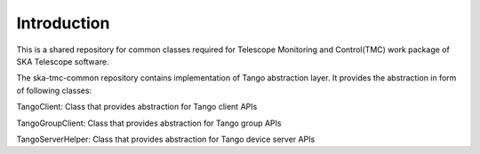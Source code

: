 
Introduction
============================================


This is a shared repository for common classes required for Telescope Monitoring and Control(TMC) work package of SKA Telescope software.

The ska-tmc-common repository contains implementation of Tango abstraction layer. It provides the abstraction in form of following classes:

TangoClient: Class that provides abstraction for Tango client APIs

TangoGroupClient: Class that provides abstraction for Tango group APIs

TangoServerHelper: Class that provides abstraction for Tango device server APIs